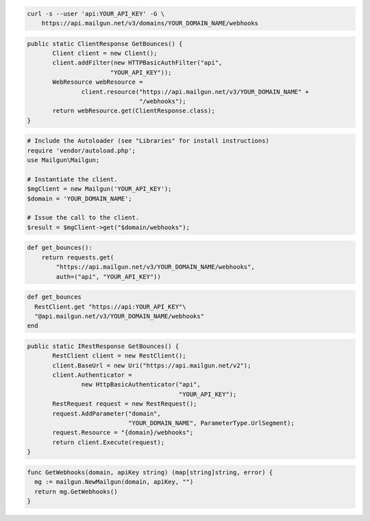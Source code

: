 
.. code-block:: bash

    curl -s --user 'api:YOUR_API_KEY' -G \
	https://api.mailgun.net/v3/domains/YOUR_DOMAIN_NAME/webhooks

.. code-block:: java

 public static ClientResponse GetBounces() {
 	Client client = new Client();
 	client.addFilter(new HTTPBasicAuthFilter("api",
 			"YOUR_API_KEY"));
 	WebResource webResource =
 		client.resource("https://api.mailgun.net/v3/YOUR_DOMAIN_NAME" +
 				"/webhooks");
 	return webResource.get(ClientResponse.class);
 }

.. code-block:: php

  # Include the Autoloader (see "Libraries" for install instructions)
  require 'vendor/autoload.php';
  use Mailgun\Mailgun;

  # Instantiate the client.
  $mgClient = new Mailgun('YOUR_API_KEY');
  $domain = 'YOUR_DOMAIN_NAME';

  # Issue the call to the client.
  $result = $mgClient->get("$domain/webhooks");

.. code-block:: py

 def get_bounces():
     return requests.get(
         "https://api.mailgun.net/v3/YOUR_DOMAIN_NAME/webhooks",
         auth=("api", "YOUR_API_KEY"))

.. code-block:: rb

 def get_bounces
   RestClient.get "https://api:YOUR_API_KEY"\
   "@api.mailgun.net/v3/YOUR_DOMAIN_NAME/webhooks"
 end

.. code-block:: csharp

 public static IRestResponse GetBounces() {
 	RestClient client = new RestClient();
 	client.BaseUrl = new Uri("https://api.mailgun.net/v2");
 	client.Authenticator =
 		new HttpBasicAuthenticator("api",
 		                           "YOUR_API_KEY");
 	RestRequest request = new RestRequest();
 	request.AddParameter("domain",
 	                     "YOUR_DOMAIN_NAME", ParameterType.UrlSegment);
 	request.Resource = "{domain}/webhooks";
 	return client.Execute(request);
 }

.. code-block:: go

 func GetWebhooks(domain, apiKey string) (map[string]string, error) {
   mg := mailgun.NewMailgun(domain, apiKey, "")
   return mg.GetWebhooks()
 }
